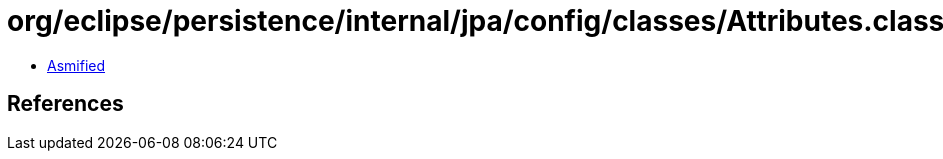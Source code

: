 = org/eclipse/persistence/internal/jpa/config/classes/Attributes.class

 - link:Attributes-asmified.java[Asmified]

== References

